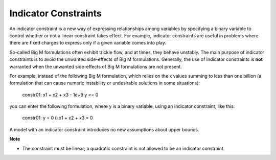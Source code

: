 .. _GUROBI_Indicator_Constraints:


.. |rarrow| unicode:: U+00FC .. rarrow


Indicator Constraints
=====================

An indicator constraint is a new way of expressing relationships among variables by specifying a binary variable to control whether or not a linear constraint takes effect. For example, indicator constraints are useful in problems where there are fixed charges to express only if a given variable comes into play.



So-called Big M formulations often exhibit trickle flow, and at times, they behave unstably. The main purpose of indicator constraints is to avoid the unwanted side-effects of Big M formulations. Generally, the use of indicator constraints is **not** warranted when the unwanted side-effects of Big M formulations are not present.



For example, instead of the following Big M formulation, which relies on the x values summing to less than one billion (a formulation that can cause numeric instability or undesirable solutions in some situations):



	constr01: x1 + x2 + x3 - 1e+9 y <= 0



you can enter the following formulation, where y is a binary variable, using an indicator constraint, like this:



	constr01: y = 0  |rarrow|  x1 + x2 + x3 = 0



A model with an indicator constraint introduces no new assumptions about upper bounds.



**Note** 

*	The constraint must be linear; a quadratic constraint is not allowed to be an indicator constraint.



